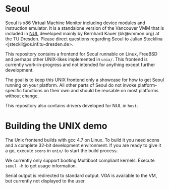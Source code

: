 * Seoul

Seoul is x86 Virtual Machine Monitor including device modules and
instruction emulator. It is a standalone version of the Vancouver VMM
that is included in [[https://github.com/TUD-OS/NUL][NUL]] developed mainly by Bernhard Kauer
(bk@vmmon.org) at the TU Dresden. Please direct questions regarding
Seoul to Julian Stecklina <jsteckli@os.inf.tu-dresden.de>.

This repository contains a frontend for Seoul runnable on Linux,
FreeBSD and perhaps other UNIX-likes implemented in =unix/=. This
frontend is currently work-in-progress and not intended for anything
except further development.

The goal is to keep this UNIX frontend only a showcase for how to get
Seoul running on your platform. All other parts of Seoul do not invoke
platform-specific functions on their own and should be reusable on
most platforms without change.

This repository also contains drivers developed for NUL in =host=.

* Building the UNIX demo

The Unix frontend builds with gcc 4.7 on Linux. To build it you need
scons and a complete 32-bit development environment.  If you are ready
to give it a go, execute =scons= in =unix/= to start the build process.

We currently only support booting Multiboot compliant kernels. Execute
=seoul -h= to get usage information.

Serial output is redirected to standard output. VGA is available to
the VM, but currently not displayed to the user.
